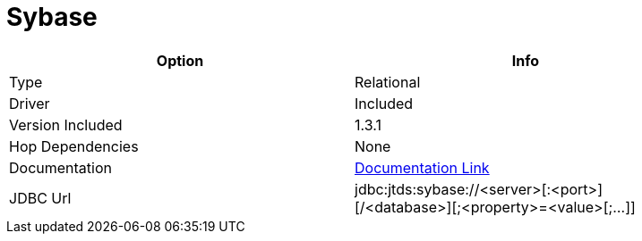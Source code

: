////
Licensed to the Apache Software Foundation (ASF) under one
or more contributor license agreements.  See the NOTICE file
distributed with this work for additional information
regarding copyright ownership.  The ASF licenses this file
to you under the Apache License, Version 2.0 (the
"License"); you may not use this file except in compliance
with the License.  You may obtain a copy of the License at
  http://www.apache.org/licenses/LICENSE-2.0
Unless required by applicable law or agreed to in writing,
software distributed under the License is distributed on an
"AS IS" BASIS, WITHOUT WARRANTIES OR CONDITIONS OF ANY
KIND, either express or implied.  See the License for the
specific language governing permissions and limitations
under the License.
////
[[database-plugins-sybase]]
:documentationPath: /plugins/databases/
:language: en_US
:page-alternativeEditUrl: https://github.com/apache/incubator-hop/edit/master/plugins/databases/sybase/src/main/doc/sybase.adoc
= Sybase

[width="90%", cols="2*", options="header"]
|===
| Option | Info
|Type | Relational
|Driver | Included
|Version Included | 1.3.1
|Hop Dependencies | None
|Documentation | http://jtds.sourceforge.net/faq.html[Documentation Link]
|JDBC Url | jdbc:jtds:sybase://<server>[:<port>][/<database>][;<property>=<value>[;...]]
|===
